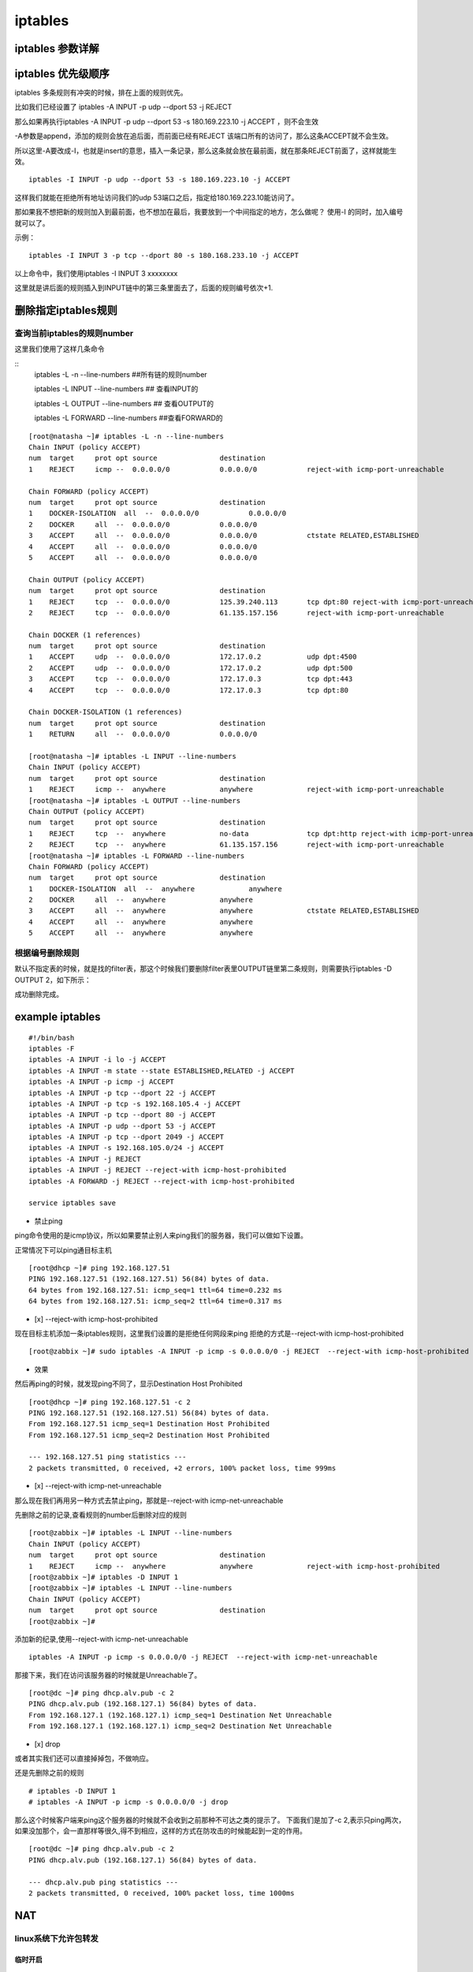 iptables
##################


iptables 参数详解
=======================


iptables 优先级顺序
=========================

iptables 多条规则有冲突的时候，排在上面的规则优先。

比如我们已经设置了 iptables -A INPUT -p udp --dport 53 -j REJECT

那么如果再执行iptables -A INPUT -p udp --dport 53 -s 180.169.223.10 -j ACCEPT ，则不会生效

-A参数是append，添加的规则会放在追后面，而前面已经有REJECT 该端口所有的访问了，那么这条ACCEPT就不会生效。

所以这里-A要改成-I，也就是insert的意思，插入一条记录，那么这条就会放在最前面，就在那条REJECT前面了，这样就能生效。


::

    iptables -I INPUT -p udp --dport 53 -s 180.169.223.10 -j ACCEPT

这样我们就能在拒绝所有地址访问我们的udp 53端口之后，指定给180.169.223.10能访问了。

那如果我不想把新的规则加入到最前面，也不想加在最后，我要放到一个中间指定的地方，怎么做呢？ 使用-I 的同时，加入编号就可以了。

示例：

::

    iptables -I INPUT 3 -p tcp --dport 80 -s 180.168.233.10 -j ACCEPT

以上命令中，我们使用iptables -I INPUT 3 xxxxxxxx

这里就是讲后面的规则插入到INPUT链中的第三条里面去了，后面的规则编号依次+1.



删除指定iptables规则
===============================

查询当前iptables的规则number
-------------------------------------------

这里我们使用了这样几条命令

::
    iptables -L -n --line-numbers    ##所有链的规则number

    iptables -L INPUT --line-numbers ## 查看INPUT的

    iptables -L OUTPUT --line-numbers ## 查看OUTPUT的

    iptables -L FORWARD --line-numbers ##查看FORWARD的


::

    [root@natasha ~]# iptables -L -n --line-numbers
    Chain INPUT (policy ACCEPT)
    num  target     prot opt source               destination
    1    REJECT     icmp --  0.0.0.0/0            0.0.0.0/0            reject-with icmp-port-unreachable

    Chain FORWARD (policy ACCEPT)
    num  target     prot opt source               destination
    1    DOCKER-ISOLATION  all  --  0.0.0.0/0            0.0.0.0/0
    2    DOCKER     all  --  0.0.0.0/0            0.0.0.0/0
    3    ACCEPT     all  --  0.0.0.0/0            0.0.0.0/0            ctstate RELATED,ESTABLISHED
    4    ACCEPT     all  --  0.0.0.0/0            0.0.0.0/0
    5    ACCEPT     all  --  0.0.0.0/0            0.0.0.0/0

    Chain OUTPUT (policy ACCEPT)
    num  target     prot opt source               destination
    1    REJECT     tcp  --  0.0.0.0/0            125.39.240.113       tcp dpt:80 reject-with icmp-port-unreachable
    2    REJECT     tcp  --  0.0.0.0/0            61.135.157.156       reject-with icmp-port-unreachable

    Chain DOCKER (1 references)
    num  target     prot opt source               destination
    1    ACCEPT     udp  --  0.0.0.0/0            172.17.0.2           udp dpt:4500
    2    ACCEPT     udp  --  0.0.0.0/0            172.17.0.2           udp dpt:500
    3    ACCEPT     tcp  --  0.0.0.0/0            172.17.0.3           tcp dpt:443
    4    ACCEPT     tcp  --  0.0.0.0/0            172.17.0.3           tcp dpt:80

    Chain DOCKER-ISOLATION (1 references)
    num  target     prot opt source               destination
    1    RETURN     all  --  0.0.0.0/0            0.0.0.0/0

    [root@natasha ~]# iptables -L INPUT --line-numbers
    Chain INPUT (policy ACCEPT)
    num  target     prot opt source               destination
    1    REJECT     icmp --  anywhere             anywhere             reject-with icmp-port-unreachable
    [root@natasha ~]# iptables -L OUTPUT --line-numbers
    Chain OUTPUT (policy ACCEPT)
    num  target     prot opt source               destination
    1    REJECT     tcp  --  anywhere             no-data              tcp dpt:http reject-with icmp-port-unreachable
    2    REJECT     tcp  --  anywhere             61.135.157.156       reject-with icmp-port-unreachable
    [root@natasha ~]# iptables -L FORWARD --line-numbers
    Chain FORWARD (policy ACCEPT)
    num  target     prot opt source               destination
    1    DOCKER-ISOLATION  all  --  anywhere             anywhere
    2    DOCKER     all  --  anywhere             anywhere
    3    ACCEPT     all  --  anywhere             anywhere             ctstate RELATED,ESTABLISHED
    4    ACCEPT     all  --  anywhere             anywhere
    5    ACCEPT     all  --  anywhere             anywhere


根据编号删除规则
-----------------------------

默认不指定表的时候，就是找的filter表，那这个时候我们要删除filter表里OUTPUT链里第二条规则，则需要执行iptables -D OUTPUT 2，如下所示：


.. code-block:: bash
    :emphasize-lines: 6

    [root@natasha ~]# iptables -L OUTPUT -n -t filter --line-numbers
    Chain OUTPUT (policy ACCEPT)
    num  target     prot opt source               destination
    1    REJECT     tcp  --  0.0.0.0/0            125.39.240.113       tcp dpt:80 reject-with icmp-port-unreachable
    2    REJECT     tcp  --  0.0.0.0/0            61.135.157.156       reject-with icmp-port-unreachable
    [root@natasha ~]# iptables -D OUTPUT 2
    [root@natasha ~]# iptables -L OUTPUT -n -t filter --line-numbers
    Chain OUTPUT (policy ACCEPT)
    num  target     prot opt source               destination
    1    REJECT     tcp  --  0.0.0.0/0            125.39.240.113       tcp dpt:80 reject-with icmp-port-unreachable
    [root@natasha ~]#


成功删除完成。


example iptables
==========================

::

    #!/bin/bash
    iptables -F
    iptables -A INPUT -i lo -j ACCEPT
    iptables -A INPUT -m state --state ESTABLISHED,RELATED -j ACCEPT
    iptables -A INPUT -p icmp -j ACCEPT
    iptables -A INPUT -p tcp --dport 22 -j ACCEPT
    iptables -A INPUT -p tcp -s 192.168.105.4 -j ACCEPT
    iptables -A INPUT -p tcp --dport 80 -j ACCEPT
    iptables -A INPUT -p udp --dport 53 -j ACCEPT
    iptables -A INPUT -p tcp --dport 2049 -j ACCEPT
    iptables -A INPUT -s 192.168.105.0/24 -j ACCEPT
    iptables -A INPUT -j REJECT
    iptables -A INPUT -j REJECT --reject-with icmp-host-prohibited
    iptables -A FORWARD -j REJECT --reject-with icmp-host-prohibited

    service iptables save


- 禁止ping

ping命令使用的是icmp协议，所以如果要禁止别人来ping我们的服务器，我们可以做如下设置。

正常情况下可以ping通目标主机

::

    [root@dhcp ~]# ping 192.168.127.51
    PING 192.168.127.51 (192.168.127.51) 56(84) bytes of data.
    64 bytes from 192.168.127.51: icmp_seq=1 ttl=64 time=0.232 ms
    64 bytes from 192.168.127.51: icmp_seq=2 ttl=64 time=0.317 ms


- [x]  --reject-with icmp-host-prohibited

现在目标主机添加一条iptables规则，这里我们设置的是拒绝任何网段来ping 拒绝的方式是--reject-with icmp-host-prohibited

::

    [root@zabbix ~]# sudo iptables -A INPUT -p icmp -s 0.0.0.0/0 -j REJECT  --reject-with icmp-host-prohibited


- 效果

然后再ping的时候，就发现ping不同了，显示Destination Host Prohibited

::

    [root@dhcp ~]# ping 192.168.127.51 -c 2
    PING 192.168.127.51 (192.168.127.51) 56(84) bytes of data.
    From 192.168.127.51 icmp_seq=1 Destination Host Prohibited
    From 192.168.127.51 icmp_seq=2 Destination Host Prohibited

    --- 192.168.127.51 ping statistics ---
    2 packets transmitted, 0 received, +2 errors, 100% packet loss, time 999ms


- [x] --reject-with icmp-net-unreachable

那么现在我们再用另一种方式去禁止ping，那就是--reject-with icmp-net-unreachable

先删除之前的记录,查看规则的number后删除对应的规则

::

    [root@zabbix ~]# iptables -L INPUT --line-numbers
    Chain INPUT (policy ACCEPT)
    num  target     prot opt source               destination
    1    REJECT     icmp --  anywhere             anywhere             reject-with icmp-host-prohibited
    [root@zabbix ~]# iptables -D INPUT 1
    [root@zabbix ~]# iptables -L INPUT --line-numbers
    Chain INPUT (policy ACCEPT)
    num  target     prot opt source               destination
    [root@zabbix ~]#


添加新的纪录,使用--reject-with icmp-net-unreachable

::

    iptables -A INPUT -p icmp -s 0.0.0.0/0 -j REJECT  --reject-with icmp-net-unreachable



那接下来，我们在访问该服务器的时候就是Unreachable了。

::

    [root@dc ~]# ping dhcp.alv.pub -c 2
    PING dhcp.alv.pub (192.168.127.1) 56(84) bytes of data.
    From 192.168.127.1 (192.168.127.1) icmp_seq=1 Destination Net Unreachable
    From 192.168.127.1 (192.168.127.1) icmp_seq=2 Destination Net Unreachable

- [x] drop


或者其实我们还可以直接掉掉包，不做响应。

还是先删除之前的规则

::

    # iptables -D INPUT 1
    # iptables -A INPUT -p icmp -s 0.0.0.0/0 -j drop



那么这个时候客户端来ping这个服务器的时候就不会收到之前那种不可达之类的提示了。
下面我们是加了-c 2,表示只ping两次，如果没加那个，会一直那样等很久,得不到相应，这样的方式在防攻击的时候能起到一定的作用。

::

    [root@dc ~]# ping dhcp.alv.pub -c 2
    PING dhcp.alv.pub (192.168.127.1) 56(84) bytes of data.

    --- dhcp.alv.pub ping statistics ---
    2 packets transmitted, 0 received, 100% packet loss, time 1000ms




NAT
==========================

linux系统下允许包转发
--------------------------------

临时开启
+++++++++++++++++
.. code-block:: bash

    echo 1 > /proc/sys/net/ipv4/ip_forward

永久开启
++++++++++++++++++

.. code-block:: bash

    echo "net.ipv4.ip_forward=1" >> /etc/sysctl.conf
    sysctl -p


将本地所有tcp端口请求转发到目标IP地址上
----------------------------------------------------------

这里我们本服务器IP地址是192.168.127.83， 目标服务器是一台vmware esxi，IP地址是192.168.127.60

进行如下设置后，就可以通过访问192.168.127.83来访问到我们的vmware esxi了。

.. code-block:: bash

    iptables -t nat -I PREROUTING -d 192.168.127.83 -p tcp -j DNAT --to-destination 192.168.127.60
    iptables -t nat -I POSTROUTING -s 192.168.127.0/24 -p tcp -j SNAT --to-source 192.168.127.83


本地端口转发为目标服务器器指定端口
---------------------------------------------


转发一个80端口
+++++++++++++++++++++++++++++

将本地192.168.38.1端口上的80转发到192.168.127.51的80上。

.. code-block:: bash

 iptables -t nat -I PREROUTING -d 192.168.38.1 -p tcp --dport 80 -j DNAT --to-destination 192.168.127.51:80

上面这条规则配置了如何过去转发本地80到目标服务器，但是数据回来之后还要伪装修改一下才能返回给客户端，需要还需要添加一条。

所有来自192.168.38.0网段的对于目标服务器192.168.127.51的tcp端口为80的请求，都伪装成本服务器

如果使用-s -d -p --dport -o 之类的参数，就是默认对所有都开放。不指定网段，不指定端口，那么所有通过该服务器装发出去的对所有端口的请求，都会变成该服务器发出的请求。

.. code-block:: bash

    iptables -t nat -I POSTROUTING -s 192.168.38.0/24 -d 192.168.127.51 -p tcp --dport 80 -j MASQUERADE

或者可以用下面的命令，将-j MASQUERADE换成--to-source 192.168.127.1，效果是一样的，只是指定了ip。 这两条命令用其中一条就可以了，

.. code-block:: bash

    iptables -t nat -I POSTROUTING -s 192.168.38.0/24 -d 192.168.127.51 -p tcp --dport 80 -j SNAT --to-source 192.168.127.1

转发vmware esxi的三个端口
+++++++++++++++++++++++++++++++++++++


本地服务器IP 192.168.127.74， 目标服务器IP 192.168.127.60， 目标服务器是vmware esxi 服务器，我们需要转发三个端口。

.. code-block:: bash

    iptables -t nat -I PREROUTING -d 192.168.127.74 -p tcp  --dport 902 -j DNAT --to-destination 192.168.127.60:902
    iptables -t nat -I PREROUTING -d 192.168.127.74 -p tcp  --dport 80 -j DNAT --to-destination 192.168.127.60:80
    iptables -t nat -I PREROUTING -d 192.168.127.74 -p tcp  --dport 443 -j DNAT --to-destination 192.168.127.60:443

    iptables -t nat -I POSTROUTING -s 192.168.127.0/24 -p tcp -j SNAT --to-source 192.168.127.74

然后就可以通过访问192.168.127.74来访问到192.168.127.60的esxi服务了。


本地端口转发到本地其他端口
----------------------------------------

将80端口转发到8080
++++++++++++++++++++++++++++++

.. code-block:: bash

    iptables -t nat -A PREROUTING -p tcp --dport 80 -j REDIRECT --to-port 8080

